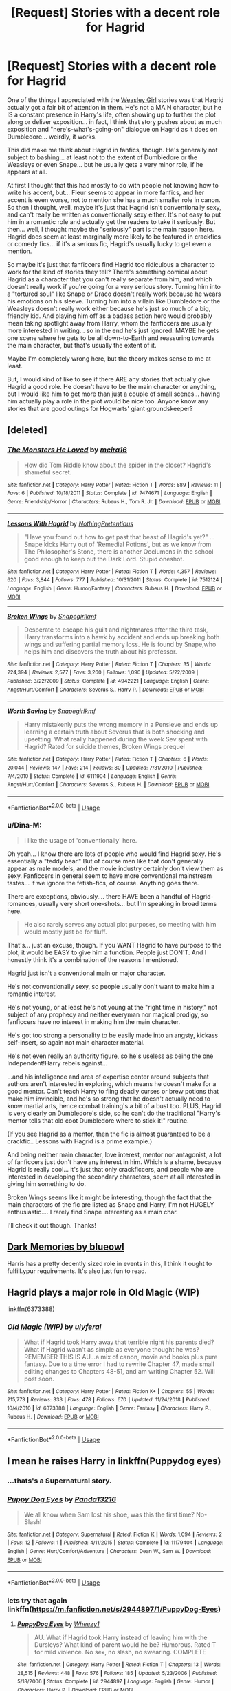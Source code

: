 #+TITLE: [Request] Stories with a decent role for Hagrid

* [Request] Stories with a decent role for Hagrid
:PROPERTIES:
:Author: Dina-M
:Score: 12
:DateUnix: 1551006158.0
:DateShort: 2019-Feb-24
:FlairText: Request
:END:
One of the things I appreciated with the [[https://archiveofourown.org/series/241642][Weasley Girl]] stories was that Hagrid actually got a fair bit of attention in them. He's not a MAIN character, but he IS a constant presence in Harry's life, often showing up to further the plot along or deliver exposition... in fact, I think that story pushes about as much exposition and "here's-what's-going-on" dialogue on Hagrid as it does on Dumbledore... weirdly, it works.

This did make me think about Hagrid in fanfics, though. He's generally not subject to bashing... at least not to the extent of Dumbledore or the Weasleys or even Snape... but he usually gets a very minor role, if he appears at all.

At first I thought that this had mostly to do with people not knowing how to write his accent, but... Fleur seems to appear in more fanfics, and her accent is even worse, not to mention she has a much smaller role in canon. So then I thought, well, maybe it's just that Hagrid isn't conventionally sexy, and can't really be written as conventionally sexy either. It's not easy to put him in a romantic role and actually get the readers to take it seriously. But then... well, I thought maybe the "seriously" part is the main reason here. Hagrid does seem at least marginally more likely to be featured in crackfics or comedy fics... if it's a serious fic, Hagrid's usually lucky to get even a mention.

So maybe it's just that fanficcers find Hagrid too ridiculous a character to work for the kind of stories they tell? There's something comical about Hagrid as a character that you can't really separate from him, and which doesn't really work if you're going for a very serious story. Turning him into a "tortured soul" like Snape or Draco doesn't really work because he wears his emotions on his sleeve. Turning him into a villain like Dumbledore or the Weasleys doesn't really work either because he's just so much of a big, friendly kid. And playing him off as a badass action hero would probably mean taking spotlight away from Harry, whom the fanficcers are usually more interested in writing... so in the end he's just ignored. MAYBE he gets one scene where he gets to be all down-to-Earth and reassuring towards the main character, but that's usually the extent of it.

Maybe I'm completely wrong here, but the theory makes sense to me at least.

But, I would kind of like to see if there ARE any stories that actually give Hagrid a good role. He doesn't have to be the main character or anything, but I would like him to get more than just a couple of small scenes... having him actually play a role in the plot would be nice too. Anyone know any stories that are good outings for Hogwarts' giant groundskeeper?


** [deleted]
:PROPERTIES:
:Score: 5
:DateUnix: 1551012663.0
:DateShort: 2019-Feb-24
:END:

*** [[https://www.fanfiction.net/s/7474671/1/][*/The Monsters He Loved/*]] by [[https://www.fanfiction.net/u/2553171/meira16][/meira16/]]

#+begin_quote
  How did Tom Riddle know about the spider in the closet? Hagrid's shameful secret.
#+end_quote

^{/Site/:} ^{fanfiction.net} ^{*|*} ^{/Category/:} ^{Harry} ^{Potter} ^{*|*} ^{/Rated/:} ^{Fiction} ^{T} ^{*|*} ^{/Words/:} ^{889} ^{*|*} ^{/Reviews/:} ^{11} ^{*|*} ^{/Favs/:} ^{6} ^{*|*} ^{/Published/:} ^{10/18/2011} ^{*|*} ^{/Status/:} ^{Complete} ^{*|*} ^{/id/:} ^{7474671} ^{*|*} ^{/Language/:} ^{English} ^{*|*} ^{/Genre/:} ^{Friendship/Horror} ^{*|*} ^{/Characters/:} ^{Rubeus} ^{H.,} ^{Tom} ^{R.} ^{Jr.} ^{*|*} ^{/Download/:} ^{[[http://www.ff2ebook.com/old/ffn-bot/index.php?id=7474671&source=ff&filetype=epub][EPUB]]} ^{or} ^{[[http://www.ff2ebook.com/old/ffn-bot/index.php?id=7474671&source=ff&filetype=mobi][MOBI]]}

--------------

[[https://www.fanfiction.net/s/7512124/1/][*/Lessons With Hagrid/*]] by [[https://www.fanfiction.net/u/2713680/NothingPretentious][/NothingPretentious/]]

#+begin_quote
  "Have you found out how to get past that beast of Hagrid's yet?" ...Snape kicks Harry out of 'Remedial Potions', but as we know from The Philosopher's Stone, there is another Occlumens in the school good enough to keep out the Dark Lord. Stupid oneshot.
#+end_quote

^{/Site/:} ^{fanfiction.net} ^{*|*} ^{/Category/:} ^{Harry} ^{Potter} ^{*|*} ^{/Rated/:} ^{Fiction} ^{T} ^{*|*} ^{/Words/:} ^{4,357} ^{*|*} ^{/Reviews/:} ^{620} ^{*|*} ^{/Favs/:} ^{3,844} ^{*|*} ^{/Follows/:} ^{777} ^{*|*} ^{/Published/:} ^{10/31/2011} ^{*|*} ^{/Status/:} ^{Complete} ^{*|*} ^{/id/:} ^{7512124} ^{*|*} ^{/Language/:} ^{English} ^{*|*} ^{/Genre/:} ^{Humor/Fantasy} ^{*|*} ^{/Characters/:} ^{Rubeus} ^{H.} ^{*|*} ^{/Download/:} ^{[[http://www.ff2ebook.com/old/ffn-bot/index.php?id=7512124&source=ff&filetype=epub][EPUB]]} ^{or} ^{[[http://www.ff2ebook.com/old/ffn-bot/index.php?id=7512124&source=ff&filetype=mobi][MOBI]]}

--------------

[[https://www.fanfiction.net/s/4942221/1/][*/Broken Wings/*]] by [[https://www.fanfiction.net/u/1386923/Snapegirlkmf][/Snapegirlkmf/]]

#+begin_quote
  Desperate to escape his guilt and nightmares after the third task, Harry transforms into a hawk by accident and ends up breaking both wings and suffering partial memory loss. He is found by Snape,who helps him and discovers the truth about his professor.
#+end_quote

^{/Site/:} ^{fanfiction.net} ^{*|*} ^{/Category/:} ^{Harry} ^{Potter} ^{*|*} ^{/Rated/:} ^{Fiction} ^{T} ^{*|*} ^{/Chapters/:} ^{35} ^{*|*} ^{/Words/:} ^{224,394} ^{*|*} ^{/Reviews/:} ^{2,577} ^{*|*} ^{/Favs/:} ^{3,260} ^{*|*} ^{/Follows/:} ^{1,090} ^{*|*} ^{/Updated/:} ^{5/22/2009} ^{*|*} ^{/Published/:} ^{3/22/2009} ^{*|*} ^{/Status/:} ^{Complete} ^{*|*} ^{/id/:} ^{4942221} ^{*|*} ^{/Language/:} ^{English} ^{*|*} ^{/Genre/:} ^{Angst/Hurt/Comfort} ^{*|*} ^{/Characters/:} ^{Severus} ^{S.,} ^{Harry} ^{P.} ^{*|*} ^{/Download/:} ^{[[http://www.ff2ebook.com/old/ffn-bot/index.php?id=4942221&source=ff&filetype=epub][EPUB]]} ^{or} ^{[[http://www.ff2ebook.com/old/ffn-bot/index.php?id=4942221&source=ff&filetype=mobi][MOBI]]}

--------------

[[https://www.fanfiction.net/s/6111904/1/][*/Worth Saving/*]] by [[https://www.fanfiction.net/u/1386923/Snapegirlkmf][/Snapegirlkmf/]]

#+begin_quote
  Harry mistakenly puts the wrong memory in a Pensieve and ends up learning a certain truth about Severus that is both shocking and upsetting. What really happened during the week Sev spent with Hagrid? Rated for suicide themes, Broken Wings prequel
#+end_quote

^{/Site/:} ^{fanfiction.net} ^{*|*} ^{/Category/:} ^{Harry} ^{Potter} ^{*|*} ^{/Rated/:} ^{Fiction} ^{T} ^{*|*} ^{/Chapters/:} ^{6} ^{*|*} ^{/Words/:} ^{20,044} ^{*|*} ^{/Reviews/:} ^{147} ^{*|*} ^{/Favs/:} ^{214} ^{*|*} ^{/Follows/:} ^{80} ^{*|*} ^{/Updated/:} ^{7/31/2010} ^{*|*} ^{/Published/:} ^{7/4/2010} ^{*|*} ^{/Status/:} ^{Complete} ^{*|*} ^{/id/:} ^{6111904} ^{*|*} ^{/Language/:} ^{English} ^{*|*} ^{/Genre/:} ^{Angst/Hurt/Comfort} ^{*|*} ^{/Characters/:} ^{Severus} ^{S.,} ^{Rubeus} ^{H.} ^{*|*} ^{/Download/:} ^{[[http://www.ff2ebook.com/old/ffn-bot/index.php?id=6111904&source=ff&filetype=epub][EPUB]]} ^{or} ^{[[http://www.ff2ebook.com/old/ffn-bot/index.php?id=6111904&source=ff&filetype=mobi][MOBI]]}

--------------

*FanfictionBot*^{2.0.0-beta} | [[https://github.com/tusing/reddit-ffn-bot/wiki/Usage][Usage]]
:PROPERTIES:
:Author: FanfictionBot
:Score: 3
:DateUnix: 1551013212.0
:DateShort: 2019-Feb-24
:END:


*** u/Dina-M:
#+begin_quote
  I like the usage of 'conventionally' here.
#+end_quote

Oh yeah... I know there are lots of people who would find Hagrid sexy. He's essentially a "teddy bear." But of course men like that don't generally appear as male models, and the movie industry certainly don't view them as sexy. Fanficcers in general seem to have more conventional mainstream tastes... if we ignore the fetish-fics, of course. Anything goes there.

There are exceptions, obviously.... there HAVE been a handful of Hagrid-romances, usually very short one-shots... but I'm speaking in broad terms here.

#+begin_quote
  He also rarely serves any actual plot purposes, so meeting with him would mostly just be for fluff.
#+end_quote

That's... just an excuse, though. If you WANT Hagrid to have purpose to the plot, it would be EASY to give him a function. People just DON'T. And I honestly think it's a combination of the reasons I mentioned.

Hagrid just isn't a conventional main or major character.

He's not conventionally sexy, so people usually don't want to make him a romantic interest.

He's not young, or at least he's not young at the "right time in history," not subject of any prophecy and neither everyman nor magical prodigy, so fanficcers have no interest in making him the main character.

He's got too strong a personality to be easily made into an angsty, kickass self-insert, so again not main character material.

He's not even really an authority figure, so he's useless as being the one Independent!Harry rebels against...

...and his intelligence and area of expertise center around subjects that authors aren't interested in exploring, which means he doesn't make for a good mentor. Can't teach Harry to fling deadly curses or brew potions that make him invincible, and he's so strong that he doesn't actually need to know martial arts, hence combat training's a bit of a bust too. PLUS, Hagrid is very clearly on Dumbledore's side, so he can't do the traditional "Harry's mentor tells that old coot Dumbledore where to stick it!" routine.

(If you see Hagrid as a mentor, then the fic is almost guaranteed to be a crackfic.. Lessons with Hagrid is a prime example.)

And being neither main character, love interest, mentor nor antagonist, a lot of fanficcers just don't have any interest in him. Which is a shame, because Hagrid is really cool... it's just that only crackficcers, and people who are interested in developing the secondary characters, seem at all interested in giving him something to do.

Broken Wings seems like it might be interesting, though the fact that the main characters of the fic are listed as Snape and Harry, I'm not HUGELY enthusiastic.... I rarely find Snape interesting as a main char.

I'll check it out though. Thanks!
:PROPERTIES:
:Author: Dina-M
:Score: 3
:DateUnix: 1551015574.0
:DateShort: 2019-Feb-24
:END:


** [[https://m.fanfiction.net/s/3655940/1/Harry-Potter-Dark-Memories][Dark Memories by blueowl]]

Harris has a pretty decently sized role in events in this, I think it ought to fulfill.ypur requirements. It's also just fun to read.
:PROPERTIES:
:Score: 2
:DateUnix: 1551050023.0
:DateShort: 2019-Feb-25
:END:


** Hagrid plays a major role in Old Magic (WIP)

linkffn(6373388)
:PROPERTIES:
:Author: innominate_anonymous
:Score: 2
:DateUnix: 1551082731.0
:DateShort: 2019-Feb-25
:END:

*** [[https://www.fanfiction.net/s/6373388/1/][*/Old Magic (WIP)/*]] by [[https://www.fanfiction.net/u/1094926/ulyferal][/ulyferal/]]

#+begin_quote
  What if Hagrid took Harry away that terrible night his parents died? What if Hagrid wasn't as simple as everyone thought he was? REMEMBER THIS IS AU...a mix of canon, movie and books plus pure fantasy. Due to a time error I had to rewrite Chapter 47, made small editing changes to Chapters 48-51, and am writing Chapter 52. Will post soon.
#+end_quote

^{/Site/:} ^{fanfiction.net} ^{*|*} ^{/Category/:} ^{Harry} ^{Potter} ^{*|*} ^{/Rated/:} ^{Fiction} ^{K+} ^{*|*} ^{/Chapters/:} ^{55} ^{*|*} ^{/Words/:} ^{215,773} ^{*|*} ^{/Reviews/:} ^{333} ^{*|*} ^{/Favs/:} ^{478} ^{*|*} ^{/Follows/:} ^{670} ^{*|*} ^{/Updated/:} ^{11/24/2018} ^{*|*} ^{/Published/:} ^{10/4/2010} ^{*|*} ^{/id/:} ^{6373388} ^{*|*} ^{/Language/:} ^{English} ^{*|*} ^{/Genre/:} ^{Fantasy} ^{*|*} ^{/Characters/:} ^{Harry} ^{P.,} ^{Rubeus} ^{H.} ^{*|*} ^{/Download/:} ^{[[http://www.ff2ebook.com/old/ffn-bot/index.php?id=6373388&source=ff&filetype=epub][EPUB]]} ^{or} ^{[[http://www.ff2ebook.com/old/ffn-bot/index.php?id=6373388&source=ff&filetype=mobi][MOBI]]}

--------------

*FanfictionBot*^{2.0.0-beta} | [[https://github.com/tusing/reddit-ffn-bot/wiki/Usage][Usage]]
:PROPERTIES:
:Author: FanfictionBot
:Score: 1
:DateUnix: 1551082806.0
:DateShort: 2019-Feb-25
:END:


** I mean he raises Harry in linkffn(Puppydog eyes)
:PROPERTIES:
:Author: natus92
:Score: 1
:DateUnix: 1551028933.0
:DateShort: 2019-Feb-24
:END:

*** ...thats's a Supernatural story.
:PROPERTIES:
:Author: Dina-M
:Score: 2
:DateUnix: 1551029281.0
:DateShort: 2019-Feb-24
:END:


*** [[https://www.fanfiction.net/s/11179404/1/][*/Puppy Dog Eyes/*]] by [[https://www.fanfiction.net/u/6675172/Panda13216][/Panda13216/]]

#+begin_quote
  We all know when Sam lost his shoe, was this the first time? No-Slash!
#+end_quote

^{/Site/:} ^{fanfiction.net} ^{*|*} ^{/Category/:} ^{Supernatural} ^{*|*} ^{/Rated/:} ^{Fiction} ^{K} ^{*|*} ^{/Words/:} ^{1,094} ^{*|*} ^{/Reviews/:} ^{2} ^{*|*} ^{/Favs/:} ^{12} ^{*|*} ^{/Follows/:} ^{1} ^{*|*} ^{/Published/:} ^{4/11/2015} ^{*|*} ^{/Status/:} ^{Complete} ^{*|*} ^{/id/:} ^{11179404} ^{*|*} ^{/Language/:} ^{English} ^{*|*} ^{/Genre/:} ^{Hurt/Comfort/Adventure} ^{*|*} ^{/Characters/:} ^{Dean} ^{W.,} ^{Sam} ^{W.} ^{*|*} ^{/Download/:} ^{[[http://www.ff2ebook.com/old/ffn-bot/index.php?id=11179404&source=ff&filetype=epub][EPUB]]} ^{or} ^{[[http://www.ff2ebook.com/old/ffn-bot/index.php?id=11179404&source=ff&filetype=mobi][MOBI]]}

--------------

*FanfictionBot*^{2.0.0-beta} | [[https://github.com/tusing/reddit-ffn-bot/wiki/Usage][Usage]]
:PROPERTIES:
:Author: FanfictionBot
:Score: 1
:DateUnix: 1551028954.0
:DateShort: 2019-Feb-24
:END:


*** lets try that again linkffn([[https://m.fanfiction.net/s/2944897/1/PuppyDog-Eyes]])
:PROPERTIES:
:Author: natus92
:Score: 1
:DateUnix: 1551046443.0
:DateShort: 2019-Feb-25
:END:

**** [[https://www.fanfiction.net/s/2944897/1/][*/PuppyDog Eyes/*]] by [[https://www.fanfiction.net/u/903200/Wheezy1][/Wheezy1/]]

#+begin_quote
  AU. What if Hagrid took Harry instead of leaving him with the Dursleys? What kind of parent would he be? Humorous. Rated T for mild violence. No sex, no slash, no swearing. COMPLETE
#+end_quote

^{/Site/:} ^{fanfiction.net} ^{*|*} ^{/Category/:} ^{Harry} ^{Potter} ^{*|*} ^{/Rated/:} ^{Fiction} ^{T} ^{*|*} ^{/Chapters/:} ^{13} ^{*|*} ^{/Words/:} ^{28,515} ^{*|*} ^{/Reviews/:} ^{448} ^{*|*} ^{/Favs/:} ^{576} ^{*|*} ^{/Follows/:} ^{185} ^{*|*} ^{/Updated/:} ^{5/23/2006} ^{*|*} ^{/Published/:} ^{5/18/2006} ^{*|*} ^{/Status/:} ^{Complete} ^{*|*} ^{/id/:} ^{2944897} ^{*|*} ^{/Language/:} ^{English} ^{*|*} ^{/Genre/:} ^{Humor} ^{*|*} ^{/Characters/:} ^{Harry} ^{P.} ^{*|*} ^{/Download/:} ^{[[http://www.ff2ebook.com/old/ffn-bot/index.php?id=2944897&source=ff&filetype=epub][EPUB]]} ^{or} ^{[[http://www.ff2ebook.com/old/ffn-bot/index.php?id=2944897&source=ff&filetype=mobi][MOBI]]}

--------------

*FanfictionBot*^{2.0.0-beta} | [[https://github.com/tusing/reddit-ffn-bot/wiki/Usage][Usage]]
:PROPERTIES:
:Author: FanfictionBot
:Score: 1
:DateUnix: 1551046451.0
:DateShort: 2019-Feb-25
:END:


** u/RisingEarth:
#+begin_quote
  Hagrid isn't conventionally sexy
#+end_quote

Wrong.
:PROPERTIES:
:Author: RisingEarth
:Score: 1
:DateUnix: 1551056340.0
:DateShort: 2019-Feb-25
:END:

*** I specifically said "conventionally." If you find him sexy, good on ya, but that is an unconventional opinion, and you are not in the majority.
:PROPERTIES:
:Author: Dina-M
:Score: 1
:DateUnix: 1551056556.0
:DateShort: 2019-Feb-25
:END:

**** u/RisingEarth:
#+begin_quote
  Not in the majority
#+end_quote

Hagrid is just a Giant Shrek. Everyone thinks Shrek is sexy. Therefore, we all think Hagrid is sexy. To represent it as math.

Life = Shrek = Love Shrek = Giant Hagrid. Giant Hagrid = Love. So, Hagris = a smaller amount of love. But still some love.
:PROPERTIES:
:Author: RisingEarth
:Score: 2
:DateUnix: 1551056701.0
:DateShort: 2019-Feb-25
:END:

***** I see. And now, if we leave Stupid Meme Land behind for a bit and actually look at reality...
:PROPERTIES:
:Author: Dina-M
:Score: 1
:DateUnix: 1551070344.0
:DateShort: 2019-Feb-25
:END:

****** If we look into reality, we see that everyone loves Hagrid and thinks he's sexy.
:PROPERTIES:
:Author: RisingEarth
:Score: 1
:DateUnix: 1551070394.0
:DateShort: 2019-Feb-25
:END:

******* Noooooo, I said LEAVE Stupid Meme Land... not run deeper into it.
:PROPERTIES:
:Author: Dina-M
:Score: 1
:DateUnix: 1551070830.0
:DateShort: 2019-Feb-25
:END:

